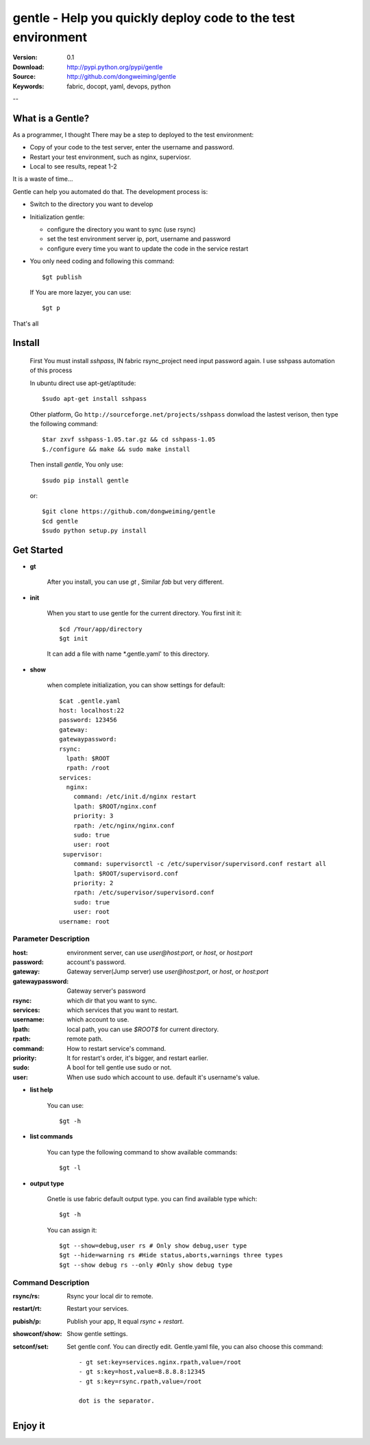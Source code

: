 =================================
 gentle - Help you quickly deploy code to the test environment
=================================

:Version: 0.1
:Download: http://pypi.python.org/pypi/gentle
:Source: http://github.com/dongweiming/gentle
:Keywords: fabric, docopt, yaml, devops, python


--

What is a Gentle?
======

As a programmer, I thought There may be a step to deployed to the test
environment:

- Copy of your code to the test server, enter the username and password.
- Restart your test environment, such as nginx, superviosr.
- Local to see results, repeat 1-2

It is a waste of time...

Gentle can help you automated do that. The development process is:

- Switch to the directory you want to develop
- Initialization gentle:

  - configure the directory you want to sync (use rsync)
  - set the test environment server ip, port, username and password
  - configure every time you want to update the code in the service restart

- You only need coding and following this command::

    $gt publish

  If You are more lazyer, you can use::

    $gt p

That's all

Install
=====
    First You must install `sshpass`, IN fabric rsync_project need input
    password again. I use sshpass automation of this process

    In ubuntu direct use apt-get/aptitude::

      $sudo apt-get install sshpass

    Other platform, Go ``http://sourceforge.net/projects/sshpass`` donwload
    the lastest verison, then type the following command::

      $tar zxvf sshpass-1.05.tar.gz && cd sshpass-1.05
      $./configure && make && sudo make install

    Then install `gentle`, You only use::

      $sudo pip install gentle

    or::

      $git clone https://github.com/dongweiming/gentle
      $cd gentle
      $sudo python setup.py install

Get Started
=========

- **gt**

    After you install, you can use `gt` , Similar `fab` but very different.

- **init**

    When you start to use gentle for the current directory. You first init it::

      $cd /Your/app/directory
      $gt init

    It can add a file with name *.gentle.yaml' to this directory.

- **show**

   when complete initialization, you can show settings for default::

     $cat .gentle.yaml
     host: localhost:22
     password: 123456
     gateway:
     gatewaypassword:
     rsync:
       lpath: $ROOT
       rpath: /root
     services:
       nginx:
         command: /etc/init.d/nginx restart
         lpath: $ROOT/nginx.conf
         priority: 3
         rpath: /etc/nginx/nginx.conf
         sudo: true
         user: root
      supervisor:
         command: supervisorctl -c /etc/supervisor/supervisord.conf restart all
         lpath: $ROOT/supervisord.conf
         priority: 2
         rpath: /etc/supervisor/supervisord.conf
         sudo: true
         user: root
     username: root

Parameter Description
~~~~~~~~~~~

:host:
  environment server, can use `user@host:port`, or `host`, or `host:port`

:password:
  account's password.

:gateway:
  Gateway server(Jump server) use `user@host:port`, or `host`, or `host:port`

:gatewaypassword:
  Gateway server's password

:rsync:
  which dir that you want to sync.

:services:
  which services that you want to restart.

:username:
  which account to use.

:lpath:
  local path, you can use *$ROOT$* for current directory.

:rpath:
  remote path.

:command:
  How to restart service's command.

:priority:
  It for restart's order, it's bigger, and restart earlier.

:sudo:
  A bool for tell gentle use sudo or not.

:user:
  When use sudo which account to use. default it's username's value.

- **list help**

   You can use::

   $gt -h

- **list commands**

   You can type the following command to show available commands::

   $gt -l

- **output type**

   Gnetle is use fabric default output type. you can find available type which::

   $gt -h

   You can assign it::

   $gt --show=debug,user rs # Only show debug,user type
   $gt --hide=warning rs #Hide status,aborts,warnings three types
   $gt --show debug rs --only #Only show debug type

Command Description
~~~~~~~~~~~

:rsync/rs:
  Rsync your local dir to remote.

:restart/rt:
  Restart your services.

:pubish/p:
  Publish your app, It equal *rsync* + *restart*.

:showconf/show:
  Show gentle settings.

:setconf/set:
  Set gentle conf. You can directly edit. Gentle.yaml file, you can also choose this command::

    - gt set:key=services.nginx.rpath,value=/root
    - gt s:key=host,value=8.8.8.8:12345
    - gt s:key=rsync.rpath,value=/root

    dot is the separator.

Enjoy it
=======
